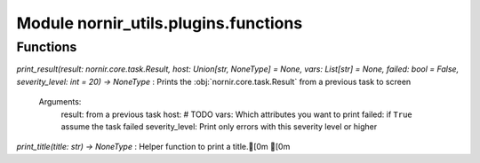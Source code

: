 Module nornir_utils.plugins.functions
=====================================

Functions
---------

    
`print_result(result: nornir.core.task.Result, host: Union[str, NoneType] = None, vars: List[str] = None, failed: bool = False, severity_level: int = 20) -> NoneType`
:   Prints the :obj:`nornir.core.task.Result` from a previous task to screen
    
    Arguments:
        result: from a previous task
        host: # TODO
        vars: Which attributes you want to print
        failed: if ``True`` assume the task failed
        severity_level: Print only errors with this severity level or higher

    
`print_title(title: str) -> NoneType`
:   Helper function to print a title.[0m
[0m